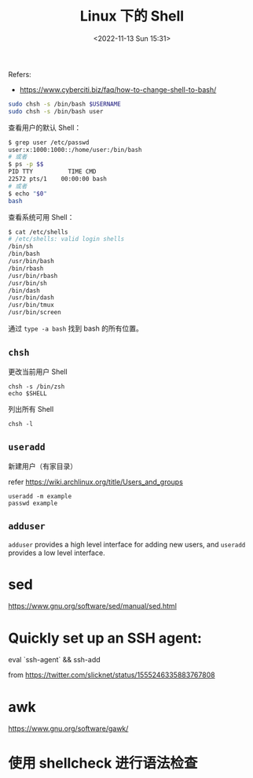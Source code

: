 #+TITLE: Linux 下的 Shell
#+DATE: <2022-11-13 Sun 15:31>
#+TAGS[]: 技术

Refers:

-  https://www.cyberciti.biz/faq/how-to-change-shell-to-bash/

#+BEGIN_SRC sh
    sudo chsh -s /bin/bash $USERNAME
    sudo chsh -s /bin/bash user
#+END_SRC

查看用户的默认 Shell：

#+BEGIN_SRC sh
    $ grep user /etc/passwd
    user:x:1000:1000::/home/user:/bin/bash
    # 或者
    $ ps -p $$
    PID TTY          TIME CMD
    22572 pts/1    00:00:00 bash
    # 或者
    $ echo "$0"
    bash
#+END_SRC

查看系统可用 Shell：

#+BEGIN_SRC sh
    $ cat /etc/shells
    # /etc/shells: valid login shells
    /bin/sh
    /bin/bash
    /usr/bin/bash
    /bin/rbash
    /usr/bin/rbash
    /usr/bin/sh
    /bin/dash
    /usr/bin/dash
    /usr/bin/tmux
    /usr/bin/screen
#+END_SRC

通过 =type -a bash= 找到 bash 的所有位置。

** =chsh=

更改当前用户 Shell

#+BEGIN_EXAMPLE
    chsh -s /bin/zsh
    echo $SHELL
#+END_EXAMPLE

列出所有 Shell

#+BEGIN_EXAMPLE
    chsh -l
#+END_EXAMPLE

** =useradd=

新建用户（有家目录）

refer [[https://wiki.archlinux.org/title/Users_and_groups]]

#+BEGIN_EXAMPLE
    useradd -m example
    passwd example
#+END_EXAMPLE

** =adduser=

=adduser= provides a high level interface for adding new users, and
=useradd= provides a low level interface.

* sed
https://www.gnu.org/software/sed/manual/sed.html
* Quickly set up an SSH agent:

eval `ssh-agent` && ssh-add

from https://twitter.com/slicknet/status/1555246335883767808
* awk
https://www.gnu.org/software/gawk/
* 使用 shellcheck 进行语法检查
